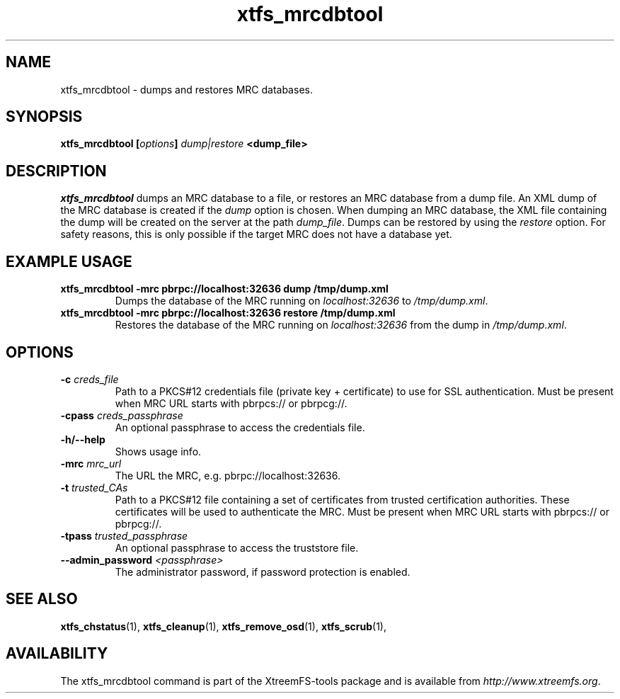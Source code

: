 .TH xtfs_mrcdbtool 1 "July 2011" "The XtreemFS Distributed File System" "XtreemFS Admin Tools"
.SH NAME
xtfs_mrcdbtool \- dumps and restores MRC databases.
.SH SYNOPSIS
\fBxtfs_mrcdbtool [\fIoptions\fB] \fIdump|restore\fP <dump_file>
.br

.SH DESCRIPTION
.I xtfs_mrcdbtool
dumps an MRC database to a file, or restores an MRC database from a dump file. An XML dump of the MRC database is created if the \fIdump\fP option is chosen. When dumping an MRC database, the XML file containing the dump will be created on the server at the path \fIdump_file\fP. Dumps can be restored by using the \fIrestore\fP option. For safety reasons, this is only possible if the target MRC does not have a database yet.

.SH EXAMPLE USAGE
.TP
.B "xtfs_mrcdbtool -mrc pbrpc://localhost:32636 dump /tmp/dump.xml"
Dumps the database of the MRC running on \fIlocalhost:32636\fP to \fI/tmp/dump.xml\fP.
.TP
.B "xtfs_mrcdbtool -mrc pbrpc://localhost:32636 restore /tmp/dump.xml"
Restores the database of the MRC running on \fIlocalhost:32636\fP from the dump in \fI/tmp/dump.xml\fP.

.SH OPTIONS
.TP
.B \-c \fIcreds_file
Path to a PKCS#12 credentials file (private key + certificate) to use for SSL authentication. Must be present when MRC URL starts with pbrpcs:// or pbrpcg://.
.TP
.B \-cpass \fIcreds_passphrase
An optional passphrase to access the credentials file.
.TP
.B \-h/--help
Shows usage info.
.TP
.B \-mrc \fImrc_url
The URL the MRC, e.g. pbrpc://localhost:32636.
.TP
.B \-t \fItrusted_CAs
Path to a PKCS#12 file containing a set of certificates from trusted certification authorities. These certificates will be used to authenticate the MRC. Must be present when MRC URL starts with pbrpcs:// or pbrpcg://.
.TP
.B \-tpass \fItrusted_passphrase
An optional passphrase to access the truststore file.
.TP
.B \--admin_password \fI<passphrase>
The administrator password, if password protection is enabled.

.SH "SEE ALSO"
.BR xtfs_chstatus (1),
.BR xtfs_cleanup (1),
.BR xtfs_remove_osd (1),
.BR xtfs_scrub (1),
.BR

.SH AVAILABILITY
The xtfs_mrcdbtool command is part of the XtreemFS-tools package and is available from \fIhttp://www.xtreemfs.org\fP.